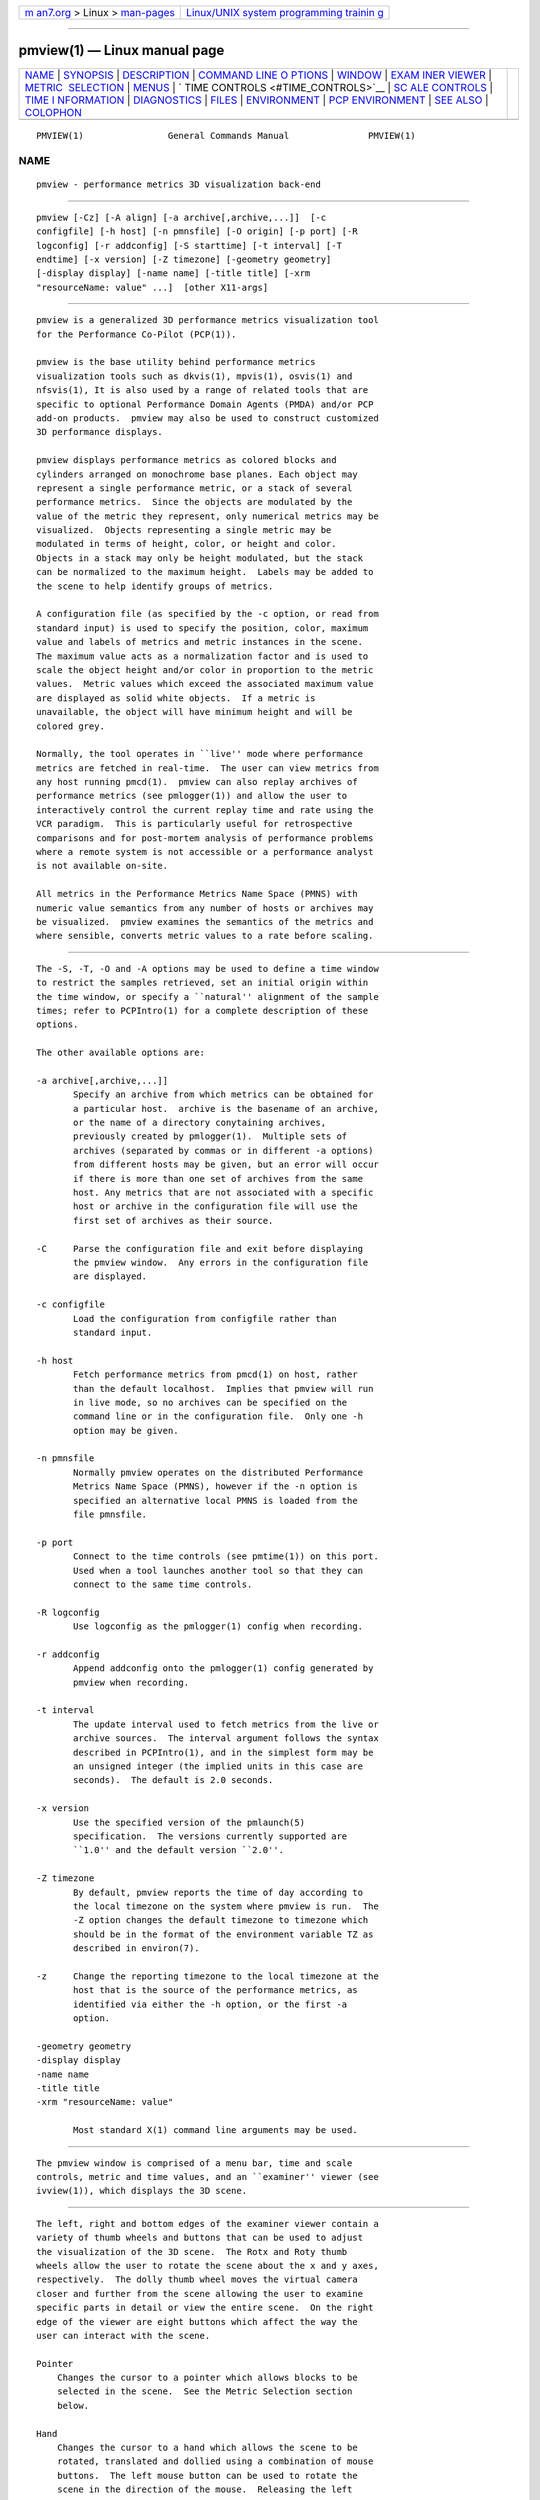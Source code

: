.. container:: page-top

.. container:: nav-bar

   +----------------------------------+----------------------------------+
   | `m                               | `Linux/UNIX system programming   |
   | an7.org <../../../index.html>`__ | trainin                          |
   | > Linux >                        | g <http://man7.org/training/>`__ |
   | `man-pages <../index.html>`__    |                                  |
   +----------------------------------+----------------------------------+

--------------

pmview(1) — Linux manual page
=============================

+-----------------------------------+-----------------------------------+
| `NAME <#NAME>`__ \|               |                                   |
| `SYNOPSIS <#SYNOPSIS>`__ \|       |                                   |
| `DESCRIPTION <#DESCRIPTION>`__ \| |                                   |
| `COMMAND LINE O                   |                                   |
| PTIONS <#COMMAND_LINE_OPTIONS>`__ |                                   |
| \| `WINDOW <#WINDOW>`__ \|        |                                   |
| `EXAM                             |                                   |
| INER VIEWER <#EXAMINER_VIEWER>`__ |                                   |
| \|                                |                                   |
| `METRIC                           |                                   |
|  SELECTION <#METRIC_SELECTION>`__ |                                   |
| \| `MENUS <#MENUS>`__ \|          |                                   |
| `                                 |                                   |
| TIME CONTROLS <#TIME_CONTROLS>`__ |                                   |
| \|                                |                                   |
| `SC                               |                                   |
| ALE CONTROLS <#SCALE_CONTROLS>`__ |                                   |
| \|                                |                                   |
| `TIME I                           |                                   |
| NFORMATION <#TIME_INFORMATION>`__ |                                   |
| \| `DIAGNOSTICS <#DIAGNOSTICS>`__ |                                   |
| \| `FILES <#FILES>`__ \|          |                                   |
| `ENVIRONMENT <#ENVIRONMENT>`__ \| |                                   |
| `PCP                              |                                   |
| ENVIRONMENT <#PCP_ENVIRONMENT>`__ |                                   |
| \| `SEE ALSO <#SEE_ALSO>`__ \|    |                                   |
| `COLOPHON <#COLOPHON>`__          |                                   |
+-----------------------------------+-----------------------------------+
| .. container:: man-search-box     |                                   |
+-----------------------------------+-----------------------------------+

::

   PMVIEW(1)                General Commands Manual               PMVIEW(1)

NAME
-------------------------------------------------

::

          pmview - performance metrics 3D visualization back-end


---------------------------------------------------------

::

          pmview [-Cz] [-A align] [-a archive[,archive,...]]  [-c
          configfile] [-h host] [-n pmnsfile] [-O origin] [-p port] [-R
          logconfig] [-r addconfig] [-S starttime] [-t interval] [-T
          endtime] [-x version] [-Z timezone] [-geometry geometry]
          [-display display] [-name name] [-title title] [-xrm
          "resourceName: value" ...]  [other X11-args]


---------------------------------------------------------------

::

          pmview is a generalized 3D performance metrics visualization tool
          for the Performance Co-Pilot (PCP(1)).

          pmview is the base utility behind performance metrics
          visualization tools such as dkvis(1), mpvis(1), osvis(1) and
          nfsvis(1), It is also used by a range of related tools that are
          specific to optional Performance Domain Agents (PMDA) and/or PCP
          add-on products.  pmview may also be used to construct customized
          3D performance displays.

          pmview displays performance metrics as colored blocks and
          cylinders arranged on monochrome base planes. Each object may
          represent a single performance metric, or a stack of several
          performance metrics.  Since the objects are modulated by the
          value of the metric they represent, only numerical metrics may be
          visualized.  Objects representing a single metric may be
          modulated in terms of height, color, or height and color.
          Objects in a stack may only be height modulated, but the stack
          can be normalized to the maximum height.  Labels may be added to
          the scene to help identify groups of metrics.

          A configuration file (as specified by the -c option, or read from
          standard input) is used to specify the position, color, maximum
          value and labels of metrics and metric instances in the scene.
          The maximum value acts as a normalization factor and is used to
          scale the object height and/or color in proportion to the metric
          values.  Metric values which exceed the associated maximum value
          are displayed as solid white objects.  If a metric is
          unavailable, the object will have minimum height and will be
          colored grey.

          Normally, the tool operates in ``live'' mode where performance
          metrics are fetched in real-time.  The user can view metrics from
          any host running pmcd(1).  pmview can also replay archives of
          performance metrics (see pmlogger(1)) and allow the user to
          interactively control the current replay time and rate using the
          VCR paradigm.  This is particularly useful for retrospective
          comparisons and for post-mortem analysis of performance problems
          where a remote system is not accessible or a performance analyst
          is not available on-site.

          All metrics in the Performance Metrics Name Space (PMNS) with
          numeric value semantics from any number of hosts or archives may
          be visualized.  pmview examines the semantics of the metrics and
          where sensible, converts metric values to a rate before scaling.


---------------------------------------------------------------------------------

::

          The -S, -T, -O and -A options may be used to define a time window
          to restrict the samples retrieved, set an initial origin within
          the time window, or specify a ``natural'' alignment of the sample
          times; refer to PCPIntro(1) for a complete description of these
          options.

          The other available options are:

          -a archive[,archive,...]]
                 Specify an archive from which metrics can be obtained for
                 a particular host.  archive is the basename of an archive,
                 or the name of a directory conytaining archives,
                 previously created by pmlogger(1).  Multiple sets of
                 archives (separated by commas or in different -a options)
                 from different hosts may be given, but an error will occur
                 if there is more than one set of archives from the same
                 host. Any metrics that are not associated with a specific
                 host or archive in the configuration file will use the
                 first set of archives as their source.

          -C     Parse the configuration file and exit before displaying
                 the pmview window.  Any errors in the configuration file
                 are displayed.

          -c configfile
                 Load the configuration from configfile rather than
                 standard input.

          -h host
                 Fetch performance metrics from pmcd(1) on host, rather
                 than the default localhost.  Implies that pmview will run
                 in live mode, so no archives can be specified on the
                 command line or in the configuration file.  Only one -h
                 option may be given.

          -n pmnsfile
                 Normally pmview operates on the distributed Performance
                 Metrics Name Space (PMNS), however if the -n option is
                 specified an alternative local PMNS is loaded from the
                 file pmnsfile.

          -p port
                 Connect to the time controls (see pmtime(1)) on this port.
                 Used when a tool launches another tool so that they can
                 connect to the same time controls.

          -R logconfig
                 Use logconfig as the pmlogger(1) config when recording.

          -r addconfig
                 Append addconfig onto the pmlogger(1) config generated by
                 pmview when recording.

          -t interval
                 The update interval used to fetch metrics from the live or
                 archive sources.  The interval argument follows the syntax
                 described in PCPIntro(1), and in the simplest form may be
                 an unsigned integer (the implied units in this case are
                 seconds).  The default is 2.0 seconds.

          -x version
                 Use the specified version of the pmlaunch(5)
                 specification.  The versions currently supported are
                 ``1.0'' and the default version ``2.0''.

          -Z timezone
                 By default, pmview reports the time of day according to
                 the local timezone on the system where pmview is run.  The
                 -Z option changes the default timezone to timezone which
                 should be in the format of the environment variable TZ as
                 described in environ(7).

          -z     Change the reporting timezone to the local timezone at the
                 host that is the source of the performance metrics, as
                 identified via either the -h option, or the first -a
                 option.

          -geometry geometry
          -display display
          -name name
          -title title
          -xrm "resourceName: value"

                 Most standard X(1) command line arguments may be used.


-----------------------------------------------------

::

          The pmview window is comprised of a menu bar, time and scale
          controls, metric and time values, and an ``examiner'' viewer (see
          ivview(1)), which displays the 3D scene.


-----------------------------------------------------------------------

::

          The left, right and bottom edges of the examiner viewer contain a
          variety of thumb wheels and buttons that can be used to adjust
          the visualization of the 3D scene.  The Rotx and Roty thumb
          wheels allow the user to rotate the scene about the x and y axes,
          respectively.  The dolly thumb wheel moves the virtual camera
          closer and further from the scene allowing the user to examine
          specific parts in detail or view the entire scene.  On the right
          edge of the viewer are eight buttons which affect the way the
          user can interact with the scene.

          Pointer
              Changes the cursor to a pointer which allows blocks to be
              selected in the scene.  See the Metric Selection section
              below.

          Hand
              Changes the cursor to a hand which allows the scene to be
              rotated, translated and dollied using a combination of mouse
              buttons.  The left mouse button can be used to rotate the
              scene in the direction of the mouse.  Releasing the left
              mouse button before the mouse has stopped moving will cause
              the scene to continue to rotate, which can be stopped by
              pressing the left mouse button again.  The middle mouse
              button will ``pan'' the scene, and both mouse buttons act as
              a dolly for the virtual camera.

          Question Mark
              Displays the SGI Help information for the examiner viewer.

          Home
              Changes the scene back to its original position, unless the
              home position has been changed by the home pointer button.

          Home Pointer
              Changes the home position of the scene to be the scene
              currently in view.

          Eye Resizes the scene so that it completely fits into the 3D
              viewing area.

          Cross-hairs
              Moves the object under the cursor to the center of the
              viewing area, if the hand cursor has been selected.  Pressing
              the ``s'' key while the cursor is over an object has the same
              effect.

          Perspective Box
              Switches the display between perspective and orthogonal
              projections.

          Pressing the right mouse button within the scene window will
          bring up a menu of options which affect how the 3D scene is
          drawn.  The options include drawing the blocks as wire frames,
          and turning on stereo viewing.


-------------------------------------------------------------------------

::

          When the pointer cursor is active, more information about the 3D
          scene can be obtained.  Text describing the metric represented by
          the block under the cursor will be displayed in the top text box
          of the pmview window.  The text contains the source and name of
          the metric, current value and units, and the percentage of the
          expected maximum (or normalization) value.  The text box is
          updated whenever the scene is updated with the latest metric
          values or when the cursor is moved over another block in the
          scene.  Moving the cursor over a base plane block, text or the
          surrounding space will clear the text box.

          Clicking the left mouse button on a block will bind the text box
          on that metric instance so that the metric can be monitored while
          performing other actions with the mouse.  The block will be
          highlighted with a red wire frame.  Clicking the left mouse
          button on text or the space surrounding the scene will unselect
          the object, causing the text box to revert to the original
          behavior of showing the metric underneath the cursor.

          Selecting a base plane instead of a modulated block will cause
          all the blocks on that base plane to be selected.  When more than
          one object is selected, the text box behaves as if nothing is
          selected, so the metric displayed is the metric currently under
          the cursor.  Multiple selections are also possible by pressing
          the SHIFT key while selecting an object with the left mouse
          button.


---------------------------------------------------

::

          There are four menus in pmview's user interface which allow
          scenes to be recorded, saved and printed (File), access to the
          time controls (Options), launching other tools (Launch) and
          online help (Help).

          File/Record
              When in ``live'' mode, this option will launch pmlogger(1)
              processes to record the current scene into an archive folio
              (see pmafm(1)) so that it may be replayed at a later time.
              This option is not available in ``replay'' mode.

              When File/Record is selected, a file chooser dialog will
              prompt for the name of the new archive folio.  If the
              directory to the folio does not exist, pmview will attempt to
              create it.  It is usually convenient to keep each folio
              within its own directory as there will be several other files
              associated with the folio, including the generated archives.

              Once a valid folio has been created, pmview will launch a
              pmlogger(1) process for each host to collect the metrics
              required from that host in the current scene.  The current
              selections do not affect the set of metrics that are
              recorded.

              While recording is in progress, a red dot will appear in the
              time controls button in the top left-hand corner of the
              pmview window.  The File/Record option will also change to
              File/Stop Recording as only one recording session is possible
              at any one time.  Selecting blocks or launching other tools
              will have no affect on the recording session.

              The record session may be terminated by selecting File/Stop
              Recording.  This will display dialogs for each pmlogger(1)
              instance describing the size and location of the archive
              files before terminating each process.  When all pmlogger(1)
              processes have been terminated, the red dot is removed from
              the time controls button, and the menu reverts back to
              File/Record to allow another recording session to take place.

              If the application exists while recording, a dialog will
              appear allowing you to terminate each pmlogger(1) process, or
              leave it running unattached.

              An archive folio may be replayed using the command: ``pmafm
              folio replay''.  See pmafm(1) for more details.

              It is not uncommon for a front-end script which generates a
              pmview scene to use metrics that are not contained in the
              scene.  For example, osvis(1) uses several hinv metrics to
              determine the size and layout of some objects.  As these
              metrics are also needed when replaying the generated archive
              with the front-end script, a complete pmlogger(1) config can
              be specified (-R) that overrides the pmview generated config,
              or an additional config can be appended (-r) to the pmview
              generated config.

          File/Save
              Saves the current scene to a human-readable Open Inventor
              file (see inventor(1)).  A file dialog will prompt for the
              location of the file.  The default file extension is ``.iv''
              which is recognized by ivview(1) and some Web browsers.

          File/Print
              Outputs the current scene to a printer.  A print dialog will
              be displayed allowing a specific printer to be selected.

          File/Quit
              pmview immediately exits.  If recording was active, dialogs
              will be displayed for each pmlogger(1) process so that they
              may be terminated.

          Options/Show Time Control
              Displays the time controls (see pmtime(1)) that are driving
              this instance of pmview.  The time controls may be shared by
              other tools, including pmchart(1), that have been launched by
              other instances of pmview and oview(1).  Therefore, this menu
              item may appear to have no affect if the time controls are
              already visible.

          Options/New Time Control
              Disconnect with the current time controls (which may be
              shared by other tools, see pmtime(1)) and use a new time
              control that is not connected to any other tools.  The new
              time control will be immediately displayed.

          Launch
              The launch menu is generated from a menu specification file
              (see pmlaunch(5)).  The menu contains tools that may be
              launched based on the sources and names of the selected
              metrics in the scene.  For example, if the selected metrics
              are from three different hosts, then three copies of a tool
              may be launched, one for each host.  The behavior of a launch
              depends on the selected metrics and the tools being launched.

              On selection of a Launch menu item pmview generates state
              information in the pmlaunch(5) metrics specification format.
              This provides a description of the selected metrics (or if
              there are no selections, all the metrics) in the scene
              without any geometry information.

              Tools which can monitor multiple hosts and user specified
              metrics may be launched only once for those metrics (eg
              pmdumptext(1)).  Other tools which have a fixed view for one
              host (eg mpvis(1)), may be launched multiple times, once for
              each host in the selected metric list.  If the launched tools
              have time controls, they will share the time controls with
              the launching pmview.

              The set of launched tools is configurable, and may include
              IRIX and user applications.  See pmlaunch(5) for more
              details.

          Help/...
              If pcp.books.help has been installed, then the insight(1)
              books for pmview are displayed.


-------------------------------------------------------------------

::

          In addition to the menu options for time controls, the current
          direction of the time controls (see pmtime(1)) is shown in a
          button in the top-left corner of the pmview window.  Pressing
          this button will display the time control and is identical in
          behavior to Options/Show Time Control.


---------------------------------------------------------------------

::

          Above the examiner window is a thumb wheel and an editable text
          box which allow the user to apply a multiplier to all values
          represented in the scene.  Spinning the wheel to the right and/or
          increasing the text value for the scale will increase the height
          of the bars.  Spinning the wheel to the left and/or lowering the
          text value will decrease the height of the bars.  The button to
          the right of the thumb wheel will reset the scale so that the
          bars appear at the original height for their current value.


-------------------------------------------------------------------------

::

          Beside the scale controls is another text box which displays the
          time of the fetched metrics.  The time will change with the time
          controller (see pmtime(1)).


---------------------------------------------------------------

::

          Are intended to be self-explanatory.  The environment variable
          PCP_STDERR can be set to force most startup warnings and errors
          to be sent to the standard error stream rather than posted in a
          dialog.


---------------------------------------------------

::

          $PCP_VAR_DIR/pmns/*
               default PMNS specification files

          $PCP_VAR_DIR/config/pmlaunch/pmlaunchrc
               menu specification file - provides a mapping between menu
               item and launched program

          $HOME/.pcp/pmlaunch/pmlaunchrc
               individual users menu specification

          /usr/lib/X11/app-defaults/PmView
               application resources

          /usr/lib/images/PmView.icon
               icon for pmview

          $PCP_SHARE_DIR/lib/pmview-args
               shell procedures for parsing pmview command line options in
               front end scripts

          /usr/lib/DPS/outline/base/
               directory where Inventor normally looks for the outlines of
               Type1 fonts.


---------------------------------------------------------------

::

          The default face of the 3D font in the pmview window can be
          altered via PMVIEW_FONT environment variable which can be set to
          the base name of a Type1 font file in the default Inventor fonts
          directory.


-----------------------------------------------------------------------

::

          Environment variables with the prefix PCP_ are used to
          parameterize the file and directory names used by PCP.  On each
          installation, the file /etc/pcp.conf contains the local values
          for these variables.  The $PCP_CONF variable may be used to
          specify an alternative configuration file, as described in
          pcp.conf(5).


---------------------------------------------------------

::

          dkvis(1), insight(1), inventor(1), ivview(1), mpvis(1),
          nfsvis(1), osvis(1), oview(1), pcp(1), PCPIntro(1), pmafm(1),
          pmcd(1), pmchart(1), pmdumptext(1), pmlogger(1), pmtime(1),
          pmview(1), X(1), xconfirm(1), xlv_vis(1), pcp.conf(5), pmview(5),
          environ(7) and pmlaunch(5).

          Relevant information is also available from the on-line PCP
          Tutorial.

COLOPHON
---------------------------------------------------------

::

          This page is part of the PCP (Performance Co-Pilot) project.
          Information about the project can be found at 
          ⟨http://www.pcp.io/⟩.  If you have a bug report for this manual
          page, send it to pcp@groups.io.  This page was obtained from the
          project's upstream Git repository
          ⟨https://github.com/performancecopilot/pcp.git⟩ on 2021-08-27.
          (At that time, the date of the most recent commit that was found
          in the repository was 2021-08-27.)  If you discover any rendering
          problems in this HTML version of the page, or you believe there
          is a better or more up-to-date source for the page, or you have
          corrections or improvements to the information in this COLOPHON
          (which is not part of the original manual page), send a mail to
          man-pages@man7.org

   Performance Co-Pilot                                           PMVIEW(1)

--------------

Pages that refer to this page: `mkaf(1) <../man1/mkaf.1.html>`__, 
`pmdaweblog(1) <../man1/pmdaweblog.1.html>`__, 
`pmview(1) <../man1/pmview.1.html>`__, 
`pmview(5) <../man5/pmview.5.html>`__

--------------

--------------

.. container:: footer

   +-----------------------+-----------------------+-----------------------+
   | HTML rendering        |                       | |Cover of TLPI|       |
   | created 2021-08-27 by |                       |                       |
   | `Michael              |                       |                       |
   | Ker                   |                       |                       |
   | risk <https://man7.or |                       |                       |
   | g/mtk/index.html>`__, |                       |                       |
   | author of `The Linux  |                       |                       |
   | Programming           |                       |                       |
   | Interface <https:     |                       |                       |
   | //man7.org/tlpi/>`__, |                       |                       |
   | maintainer of the     |                       |                       |
   | `Linux man-pages      |                       |                       |
   | project <             |                       |                       |
   | https://www.kernel.or |                       |                       |
   | g/doc/man-pages/>`__. |                       |                       |
   |                       |                       |                       |
   | For details of        |                       |                       |
   | in-depth **Linux/UNIX |                       |                       |
   | system programming    |                       |                       |
   | training courses**    |                       |                       |
   | that I teach, look    |                       |                       |
   | `here <https://ma     |                       |                       |
   | n7.org/training/>`__. |                       |                       |
   |                       |                       |                       |
   | Hosting by `jambit    |                       |                       |
   | GmbH                  |                       |                       |
   | <https://www.jambit.c |                       |                       |
   | om/index_en.html>`__. |                       |                       |
   +-----------------------+-----------------------+-----------------------+

--------------

.. container:: statcounter

   |Web Analytics Made Easy - StatCounter|

.. |Cover of TLPI| image:: https://man7.org/tlpi/cover/TLPI-front-cover-vsmall.png
   :target: https://man7.org/tlpi/
.. |Web Analytics Made Easy - StatCounter| image:: https://c.statcounter.com/7422636/0/9b6714ff/1/
   :class: statcounter
   :target: https://statcounter.com/
